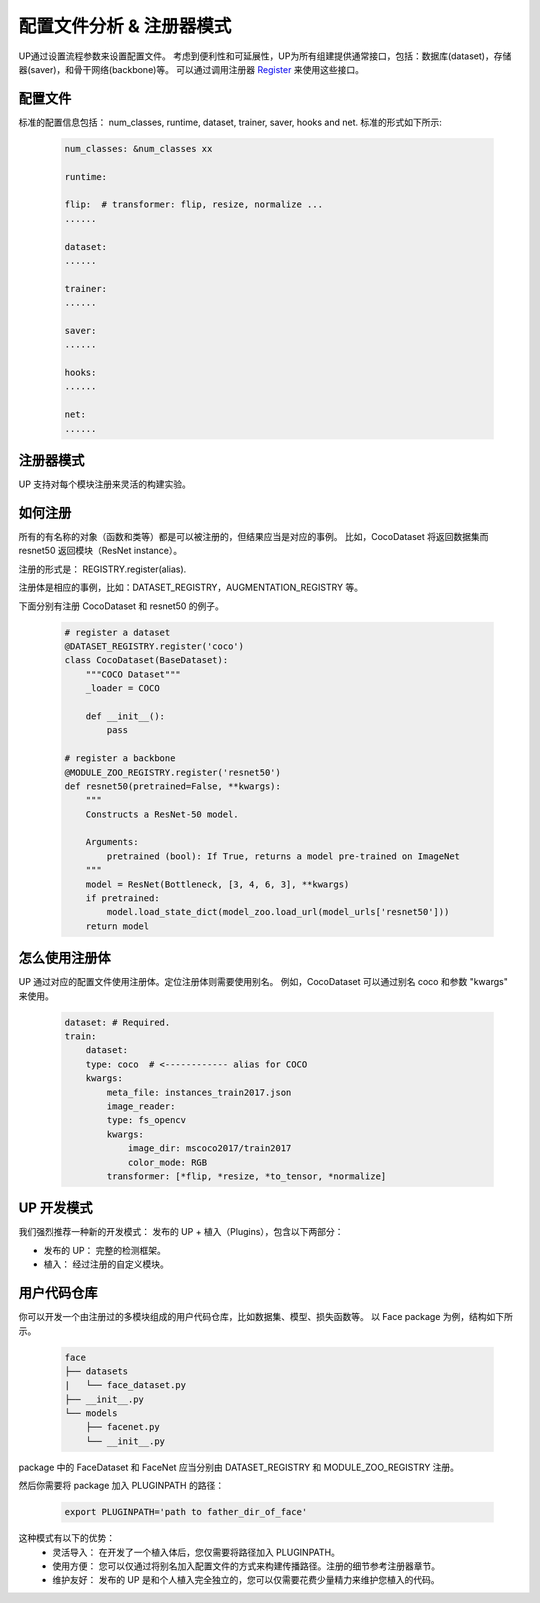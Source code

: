 配置文件分析 & 注册器模式
=========================

UP通过设置流程参数来设置配置文件。
考虑到便利性和可延展性，UP为所有组建提供通常接口，包括：数据库(dataset)，存储器(saver)，和骨干网络(backbone)等。
可以通过调用注册器 `Register <https://gitlab.bj.sensetime.com/spring2/universal-perception/-/blob/master/docs/register_modules.md>`_ 来使用这些接口。

配置文件
--------

标准的配置信息包括：
num_classes, runtime, dataset, trainer, saver, hooks and net. 
标准的形式如下所示:

  .. code-block:: yaml
    
    num_classes: &num_classes xx

    runtime:

    flip:  # transformer: flip, resize, normalize ...
    ......

    dataset:
    ......

    trainer:
    ......

    saver:
    ......

    hooks:
    ......

    net:
    ......


注册器模式
----------

UP 支持对每个模块注册来灵活的构建实验。


如何注册
--------

所有的有名称的对象（函数和类等）都是可以被注册的，但结果应当是对应的事例。
比如，CocoDataset 将返回数据集而 resnet50 返回模块（ResNet instance）。

注册的形式是：
REGISTRY.register(alias).

注册体是相应的事例，比如：DATASET_REGISTRY，AUGMENTATION_REGISTRY 等。

下面分别有注册 CocoDataset 和 resnet50 的例子。

  .. code-block:: python
    
    # register a dataset
    @DATASET_REGISTRY.register('coco')
    class CocoDataset(BaseDataset):
        """COCO Dataset"""
        _loader = COCO

        def __init__():
            pass

    # register a backbone
    @MODULE_ZOO_REGISTRY.register('resnet50')
    def resnet50(pretrained=False, **kwargs):
        """
        Constructs a ResNet-50 model.

        Arguments:
            pretrained (bool): If True, returns a model pre-trained on ImageNet
        """
        model = ResNet(Bottleneck, [3, 4, 6, 3], **kwargs)
        if pretrained:
            model.load_state_dict(model_zoo.load_url(model_urls['resnet50']))
        return model

怎么使用注册体
--------------

UP 通过对应的配置文件使用注册体。定位注册体则需要使用别名。
例如，CocoDataset 可以通过别名 coco 和参数 "kwargs" 来使用。

  .. code-block:: yaml
    
    dataset: # Required.
    train:
        dataset:
        type: coco  # <------------ alias for COCO
        kwargs:
            meta_file: instances_train2017.json
            image_reader:
            type: fs_opencv
            kwargs:
                image_dir: mscoco2017/train2017
                color_mode: RGB
            transformer: [*flip, *resize, *to_tensor, *normalize]


UP 开发模式
-----------

我们强烈推荐一种新的开发模式： 发布的 UP + 植入（Plugins），包含以下两部分：

* 发布的 UP： 完整的检测框架。
* 植入： 经过注册的自定义模块。


用户代码仓库
------------

你可以开发一个由注册过的多模块组成的用户代码仓库，比如数据集、模型、损失函数等。
以 Face package 为例，结构如下所示。

  .. code-block:: bash
    
    face
    ├── datasets
    |   └── face_dataset.py
    ├── __init__.py
    └── models
        ├── facenet.py
        └── __init__.py

package 中的 FaceDataset 和 FaceNet 应当分别由 DATASET_REGISTRY 和 MODULE_ZOO_REGISTRY 注册。

然后你需要将 package 加入 PLUGINPATH 的路径：

  .. code-block:: bash
    
    export PLUGINPATH='path to father_dir_of_face'

这种模式有以下的优势：
    * 灵活导入： 在开发了一个植入体后，您仅需要将路径加入 PLUGINPATH。
    * 使用方便： 您可以仅通过将别名加入配置文件的方式来构建传播路径。注册的细节参考注册器章节。
    * 维护友好： 发布的 UP 是和个人植入完全独立的，您可以仅需要花费少量精力来维护您植入的代码。
